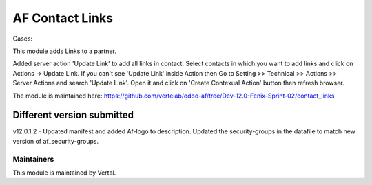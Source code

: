 ================
AF Contact Links
================

Cases:

This module adds Links to a partner.

Added server action 'Update Link' to add all links in contact.
Select contacts in which you want to add links and click on Actions -> Update Link.
If you can't see 'Update Link' inside Action then Go to Setting >> Technical >> Actions >> Server Actions
and search 'Update Link'. Open it and click on 'Create Contexual Action' button then refresh browser.

The module is maintained here: https://github.com/vertelab/odoo-af/tree/Dev-12.0-Fenix-Sprint-02/contact_links

Different version submitted
===========================

v12.0.1.2	- Updated manifest and added Af-logo to description.
Updated the security-groups in the datafile to match new version of af_security-groups.

Maintainers
~~~~~~~~~~~

This module is maintained by Vertal.